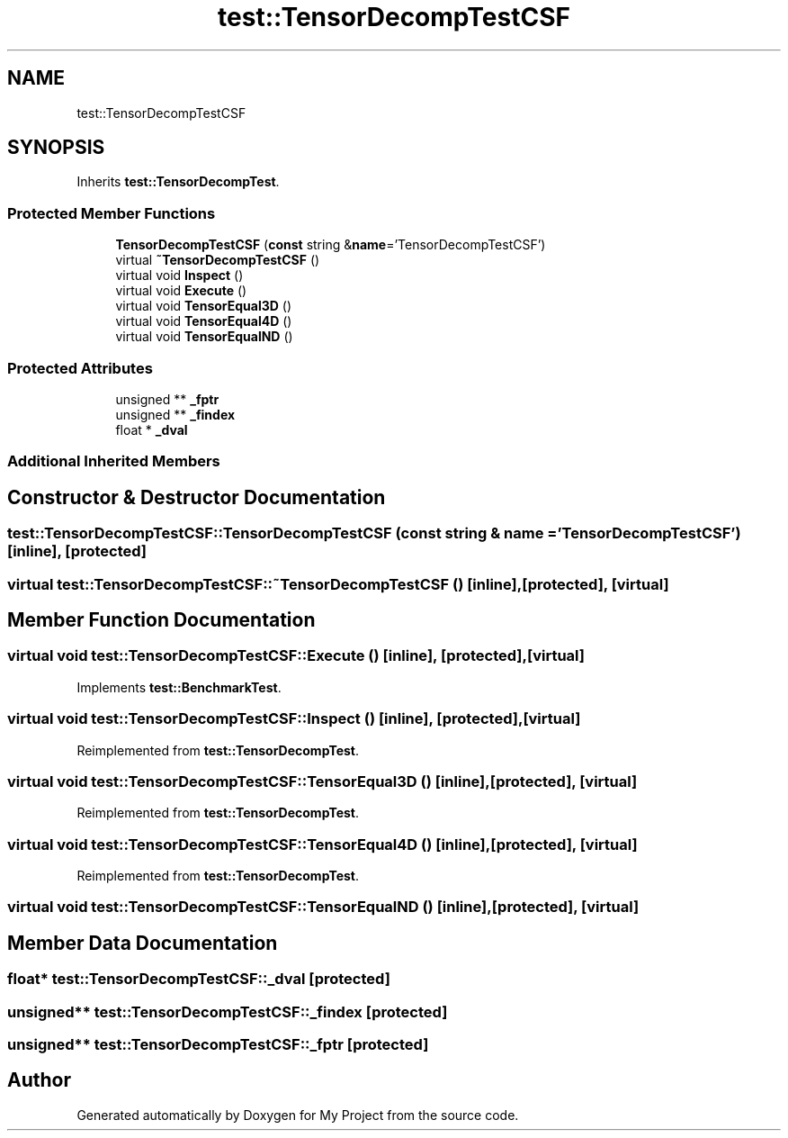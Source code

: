 .TH "test::TensorDecompTestCSF" 3 "Sun Jul 12 2020" "My Project" \" -*- nroff -*-
.ad l
.nh
.SH NAME
test::TensorDecompTestCSF
.SH SYNOPSIS
.br
.PP
.PP
Inherits \fBtest::TensorDecompTest\fP\&.
.SS "Protected Member Functions"

.in +1c
.ti -1c
.RI "\fBTensorDecompTestCSF\fP (\fBconst\fP string &\fBname\fP='TensorDecompTestCSF')"
.br
.ti -1c
.RI "virtual \fB~TensorDecompTestCSF\fP ()"
.br
.ti -1c
.RI "virtual void \fBInspect\fP ()"
.br
.ti -1c
.RI "virtual void \fBExecute\fP ()"
.br
.ti -1c
.RI "virtual void \fBTensorEqual3D\fP ()"
.br
.ti -1c
.RI "virtual void \fBTensorEqual4D\fP ()"
.br
.ti -1c
.RI "virtual void \fBTensorEqualND\fP ()"
.br
.in -1c
.SS "Protected Attributes"

.in +1c
.ti -1c
.RI "unsigned ** \fB_fptr\fP"
.br
.ti -1c
.RI "unsigned ** \fB_findex\fP"
.br
.ti -1c
.RI "float * \fB_dval\fP"
.br
.in -1c
.SS "Additional Inherited Members"
.SH "Constructor & Destructor Documentation"
.PP 
.SS "test::TensorDecompTestCSF::TensorDecompTestCSF (\fBconst\fP string & name = \fC'TensorDecompTestCSF'\fP)\fC [inline]\fP, \fC [protected]\fP"

.SS "virtual test::TensorDecompTestCSF::~TensorDecompTestCSF ()\fC [inline]\fP, \fC [protected]\fP, \fC [virtual]\fP"

.SH "Member Function Documentation"
.PP 
.SS "virtual void test::TensorDecompTestCSF::Execute ()\fC [inline]\fP, \fC [protected]\fP, \fC [virtual]\fP"

.PP
Implements \fBtest::BenchmarkTest\fP\&.
.SS "virtual void test::TensorDecompTestCSF::Inspect ()\fC [inline]\fP, \fC [protected]\fP, \fC [virtual]\fP"

.PP
Reimplemented from \fBtest::TensorDecompTest\fP\&.
.SS "virtual void test::TensorDecompTestCSF::TensorEqual3D ()\fC [inline]\fP, \fC [protected]\fP, \fC [virtual]\fP"

.PP
Reimplemented from \fBtest::TensorDecompTest\fP\&.
.SS "virtual void test::TensorDecompTestCSF::TensorEqual4D ()\fC [inline]\fP, \fC [protected]\fP, \fC [virtual]\fP"

.PP
Reimplemented from \fBtest::TensorDecompTest\fP\&.
.SS "virtual void test::TensorDecompTestCSF::TensorEqualND ()\fC [inline]\fP, \fC [protected]\fP, \fC [virtual]\fP"

.SH "Member Data Documentation"
.PP 
.SS "float* test::TensorDecompTestCSF::_dval\fC [protected]\fP"

.SS "unsigned** test::TensorDecompTestCSF::_findex\fC [protected]\fP"

.SS "unsigned** test::TensorDecompTestCSF::_fptr\fC [protected]\fP"


.SH "Author"
.PP 
Generated automatically by Doxygen for My Project from the source code\&.
